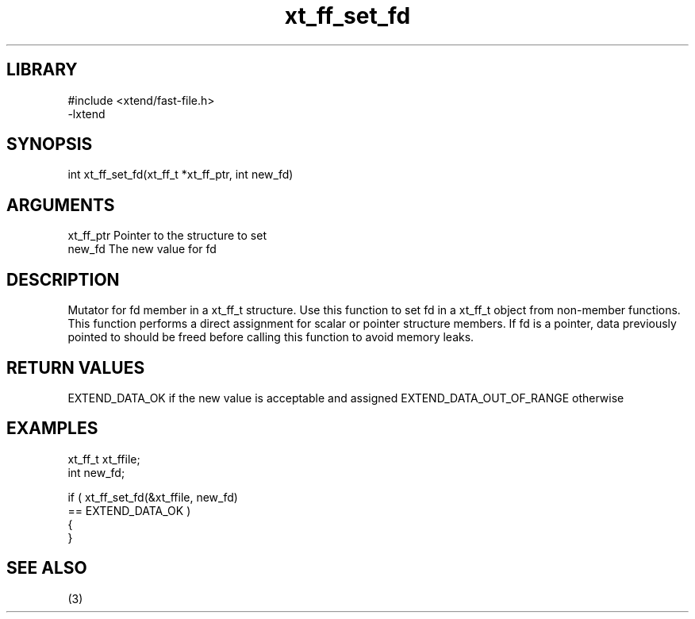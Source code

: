 \" Generated by c2man from xt_ff_set_fd.c
.TH xt_ff_set_fd 3
.SH LIBRARY
\" Indicate #includes, library name, -L and -l flags
.nf
.na
#include <xtend/fast-file.h>
-lxtend
.ad
.fi

\" Convention:
\" Underline anything that is typed verbatim - commands, etc.
.SH SYNOPSIS
.nf
.na
int     xt_ff_set_fd(xt_ff_t *xt_ff_ptr, int new_fd)
.ad
.fi

.SH ARGUMENTS
.nf
.na
xt_ff_ptr    Pointer to the structure to set
new_fd          The new value for fd
.ad
.fi

.SH DESCRIPTION

Mutator for fd member in a xt_ff_t structure.
Use this function to set fd in a xt_ff_t object
from non-member functions.  This function performs a direct
assignment for scalar or pointer structure members.  If
fd is a pointer, data previously pointed to should
be freed before calling this function to avoid memory
leaks.

.SH RETURN VALUES

EXTEND_DATA_OK if the new value is acceptable and assigned
EXTEND_DATA_OUT_OF_RANGE otherwise

.SH EXAMPLES
.nf
.na

xt_ff_t      xt_ffile;
int             new_fd;

if ( xt_ff_set_fd(&xt_ffile, new_fd)
        == EXTEND_DATA_OK )
{
}
.ad
.fi

.SH SEE ALSO

(3)

